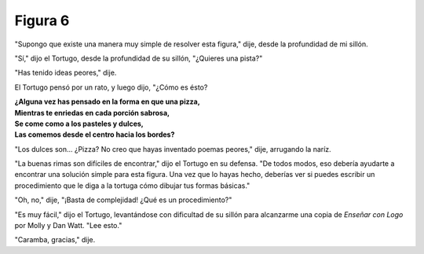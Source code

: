 Figura 6
========

.. image:: _static/images/confusion-6.svg
   :height: 300px
   :width: 300px
   :scale: 50 %
   :alt: Puzzle 6
   :align: left

"Supongo que existe una manera muy simple de resolver esta figura," dije, desde la profundidad de mi sillón. 

"Sí," dijo el Tortugo, desde la profundidad de su sillón, "¿Quieres una pista?"

"Has tenido ideas peores," dije. 

El Tortugo pensó por un rato, y luego dijo, "¿Cómo es ésto?

.. line-block::

    **¿Alguna vez has pensado en la forma en que una pizza,**
    **Mientras te enriedas en cada porción sabrosa,**
    **Se come como a los pasteles y dulces,**
    **Las comemos desde el centro hacia los bordes?** 

"Los dulces son... ¿Pizza? No creo que hayas inventado poemas peores," dije, arrugando la naríz. 

"La buenas rimas son difíciles de encontrar," dijo el Tortugo en su defensa. "De todos modos, eso debería ayudarte a encontrar una solución simple para esta figura. Una vez que lo hayas hecho, deberías ver si puedes escribir un procedimiento que le diga a la tortuga cómo dibujar tus formas básicas."

"Oh, no," dije, "¡Basta de complejidad! ¿Qué es un procedimiento?"

"Es muy fácil," dijo el Tortugo, levantándose con dificultad de su sillón para alcanzarme una copia de *Enseñar con Logo* por Molly y Dan Watt. "Lee esto." 

"Caramba, gracias," dije. 

